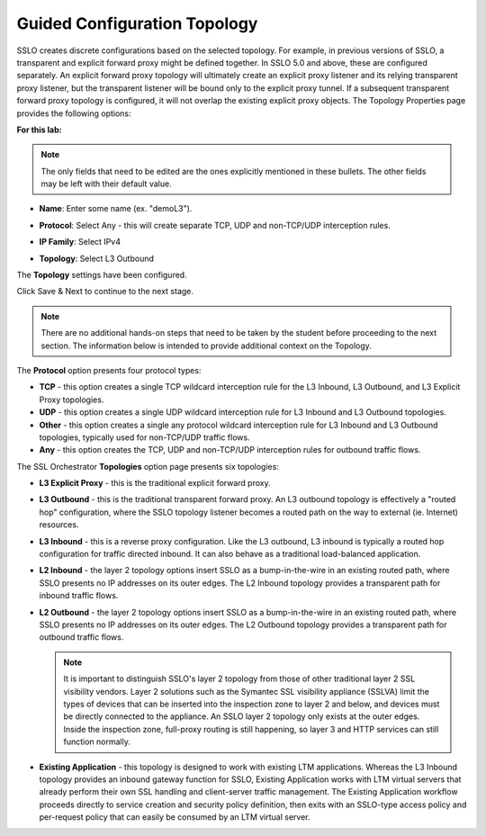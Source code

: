 .. role:: red
.. role:: bred

Guided Configuration Topology
================================

.. image:: ../images/gc-path-1.png
   :align: center

SSLO creates discrete configurations based
on the selected topology. For example, in previous versions of SSLO,
a transparent and explicit forward proxy might be defined together.
In SSLO 5.0 and above, these are configured separately. An explicit
forward proxy topology will ultimately create an explicit proxy
listener and its relying transparent proxy listener, but the
transparent listener will be bound only to the explicit proxy tunnel.
If a subsequent transparent forward proxy topology is configured, it
will not overlap the existing explicit proxy objects. The Topology
Properties page provides the following options:

**For this lab:**

.. note:: The only fields that need to be edited are the ones explicitly mentioned in these bullets.  The other fields may be left with their default value.

-  **Name**: Enter some name (ex. ":red:`demoL3`").

-  **Protocol**: Select :red:`Any` - this will create separate
   TCP, UDP and non-TCP/UDP interception rules.

-  **IP Family**: Select :red:`IPv4`

-  **Topology**: Select :red:`L3 Outbound`

   .. image:: ../images/module1-44.png
      :align: center


The **Topology** settings have been configured.

Click :red:`Save & Next` to continue to the next stage.

.. image:: ../images/module1-4.png

.. note:: There are no additional hands-on steps that need to be taken by the student before proceeding to the next section.  The information below is intended to provide additional context on the Topology.


The **Protocol** option presents four protocol types:

-  **TCP** - this option creates a single TCP wildcard interception
   rule for the L3 Inbound, L3 Outbound, and L3 Explicit Proxy
   topologies.

-  **UDP** - this option creates a single UDP wildcard interception
   rule for L3 Inbound and L3 Outbound topologies.

-  **Other** - this option creates a single any protocol wildcard
   interception rule for L3 Inbound and L3 Outbound topologies,
   typically used for non-TCP/UDP traffic flows.

-  **Any** - this option creates the TCP, UDP and non-TCP/UDP
   interception rules for outbound traffic flows.

The SSL Orchestrator **Topologies** option page presents six
topologies:

-  **L3 Explicit Proxy** - this is the traditional explicit forward
   proxy.

-  **L3 Outbound** - this is the traditional transparent forward
   proxy. An L3 outbound topology is effectively a "routed hop"
   configuration, where the SSLO topology listener becomes a routed
   path on the way to external (ie. Internet) resources.

-  **L3 Inbound** - this is a reverse proxy configuration. Like the
   L3 outbound, L3 inbound is typically a routed hop configuration
   for traffic directed inbound. It can also behave as a traditional
   load-balanced application.

-  **L2 Inbound** - the layer 2 topology options insert SSLO as a
   bump-in-the-wire in an existing routed path, where SSLO presents
   no IP addresses on its outer edges. The L2 Inbound topology
   provides a transparent path for inbound traffic flows.

-  **L2 Outbound** - the layer 2 topology options insert SSLO as a
   bump-in-the-wire in an existing routed path, where SSLO presents
   no IP addresses on its outer edges. The L2 Outbound topology
   provides a transparent path for outbound traffic flows.

   .. note:: It is important to distinguish SSLO's layer 2 topology from those
      of other traditional layer 2 SSL visibility vendors. Layer 2
      solutions such as the Symantec SSL visibility appliance (SSLVA)
      limit the types of devices that can be inserted into the
      inspection zone to layer 2 and below, and devices must be directly
      connected to the appliance. An SSLO layer 2 topology only exists at
      the outer edges. Inside the inspection zone, full-proxy routing is
      still happening, so layer 3 and HTTP services can still function
      normally.

-  **Existing Application** - this topology is designed to work with
   existing LTM applications. Whereas the L3 Inbound topology
   provides an inbound gateway function for SSLO, Existing
   Application works with LTM virtual servers that already perform
   their own SSL handling and client-server traffic management. The
   Existing Application workflow proceeds directly to service
   creation and security policy definition, then exits with an
   SSLO-type access policy and per-request policy that can easily be
   consumed by an LTM virtual server.


